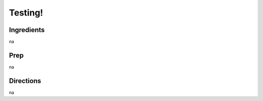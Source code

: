 Testing! 
########################################################### 
 
Ingredients 
========================================================= 
 
na 
 
Prep 
========================================================= 
 
na 
 
Directions 
========================================================= 
 
na 
